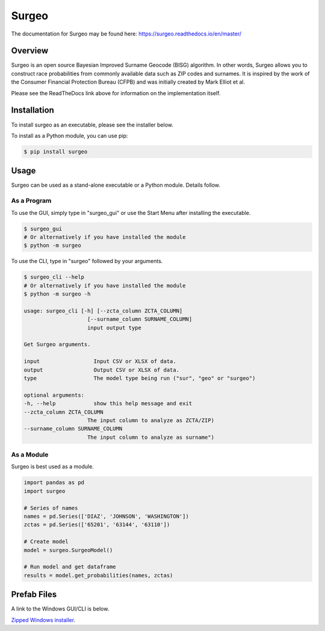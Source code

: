 Surgeo
==============

.. image:: static/logo.gif

|rtd_badge| |travis_badge| |shieldio_badge|

.. |rtd_badge| image:: https://readthedocs.org/projects/surgeo/badge/?version=master

.. |travis_badge| image:: https://travis-ci.org/theonaunheim/surgeo.svg?branch=master

.. |shieldio_badge| image:: https://badge.fury.io/py/surgeo.svg

The documentation for Surgeo may be found here: `<https://surgeo.readthedocs.io/en/master/>`_

Overview
--------

Surgeo is an open source Bayesian Improved Surname Geocode (BISG)
algorithm. In other words, Surgeo allows you to construct race
probabilities from commonly available data such as ZIP codes and surnames.
It is inspired by the work of the Consumer Financial Protection Bureau
(CFPB) and was initially created by Mark Elliot et al.

Please see the ReadTheDocs link above for information on the implementation
itself.

Installation
------------

To install surgeo as an executable, please see the installer below.

To install as a Python module, you can use pip:

.. code-block::

    $ pip install surgeo

Usage
-----

Surgeo can be used as a stand-alone executable or a Python module. Details
follow.

As a Program
~~~~~~~~~~~~

To use the GUI, simply type in "surgeo_gui" or use the Start Menu after
installing the executable.

.. code-block::

    $ surgeo_gui
    # Or alternatively if you have installed the module
    $ python -m surgeo

.. image:: ./static/gui_example.gif

To use the CLI, type in "surgeo" followed by your arguments.

.. code-block::

    $ surgeo_cli --help
    # Or alternatively if you have installed the module
    $ python -m surgeo -h

    usage: surgeo_cli [-h] [--zcta_column ZCTA_COLUMN]
                        [--surname_column SURNAME_COLUMN]
                        input output type

    Get Surgeo arguments.

    input                 Input CSV or XLSX of data.
    output                Output CSV or XLSX of data.
    type                  The model type being run ("sur", "geo" or "surgeo")

    optional arguments:
    -h, --help            show this help message and exit
    --zcta_column ZCTA_COLUMN
                        The input column to analyze as ZCTA/ZIP)
    --surname_column SURNAME_COLUMN
                        The input column to analyze as surname")

As a Module
~~~~~~~~~~~

Surgeo is best used as a module.

.. code-block:: python

    import pandas as pd
    import surgeo

    # Series of names
    names = pd.Series(['DIAZ', 'JOHNSON', 'WASHINGTON'])
    zctas = pd.Series(['65201', '63144', '63110'])

    # Create model
    model = surgeo.SurgeoModel()

    # Run model and get dataframe
    results = model.get_probabilities(names, zctas)

.. image:: static/model_results.gif

Prefab Files
------------

A link to the Windows GUI/CLI is below.

`Zipped Windows installer <https://github.com/theonaunheim/surgeo/releases/download/1.0.2/surgeo-win32.zip>`_.
